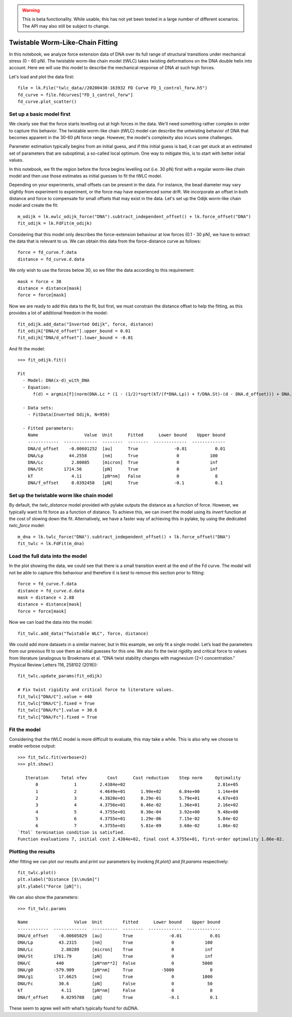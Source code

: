 .. warning::
    This is beta functionality. While usable, this has not yet been tested in a large
    number of different scenarios. The API may also still be subject to change.

Twistable Worm-Like-Chain Fitting
=================================

.. only:: html

    :nbexport:`Download this page as a Jupyter notebook <self>`

In this notebook, we analyze force extension data of DNA over its full range of structural transitions under mechanical
stress (0 - 60 pN). The twistable worm-like chain model (tWLC) takes twisting deformations on the DNA double helix into
account. Here we will use this model to describe the mechanical response of DNA at such high forces.

Let's load and plot the data first::

    file = lk.File("twlc_data//20200430-163932 FD Curve FD_1_control_forw.h5")
    fd_curve = file.fdcurves["FD_1_control_forw"]
    fd_curve.plot_scatter()

.. image:: output_9_1.png

Set up a basic model first
--------------------------

We clearly see that the force starts levelling out at high forces in the data. We'll need something rather complex in
order to capture this behavior. The twistable worm-like chain (tWLC) model can describe the untwisting behavior of DNA
that becomes apparent in the 30-60 pN force range. However, the model's complexity also incurs some challenges.

Parameter estimation typically begins from an initial guess, and if this initial guess is bad, it can get stuck at an
estimated set of parameters that are suboptimal, a so-called local optimum. One way to mitigate this, is to start with
better initial values.

In this notebook, we fit the region before the force begins levelling out (i.e. 30 pN) first with a regular worm-like
chain model and then use those estimates as initial guesses to fit the tWLC model.

Depending on your experiments, small offsets can be present in the data. For instance, the bead diameter may vary
slightly from experiment to experiment, or the force may have experienced some drift. We incorporate an offset in
both distance and force to compensate for small offsets that may exist in the data. Let's set up the Odijk worm-like
chain model and create the fit::

    m_odijk = lk.ewlc_odijk_force("DNA").subtract_independent_offset() + lk.force_offset("DNA")
    fit_odijk = lk.FdFit(m_odijk)

Considering that this model only describes the force-extension behaviour at low forces (0.1 - 30 pN), we have to extract
the data that is relevant to us. We can obtain this data from the force-distance curve as follows::

    force = fd_curve.f.data
    distance = fd_curve.d.data

We only wish to use the forces below 30, so we filter the data according to this requirement::

    mask = force < 30
    distance = distance[mask]
    force = force[mask]

Now we are ready to add this data to the fit, but first, we must constrain the distance offset to help the fitting,
as this provides a lot of additional freedom in the model::

    fit_odijk.add_data("Inverted Odijk", force, distance)
    fit_odijk["DNA/d_offset"].upper_bound = 0.01
    fit_odijk["DNA/d_offset"].lower_bound = -0.01

And fit the model::

    >>> fit_odijk.fit()

    Fit
      - Model: DNA(x-d)_with_DNA
      - Equation:
          f(d) = argmin[f](norm(DNA.Lc * (1 - (1/2)*sqrt(kT/(f*DNA.Lp)) + f/DNA.St)-(d - DNA.d_offset))) + DNA.f_offset

      - Data sets:
        - FitData(Inverted Odijk, N=959)

      - Fitted parameters:
        Name                  Value  Unit      Fitted      Lower bound    Upper bound
        ------------  -------------  --------  --------  -------------  -------------
        DNA/d_offset    -0.00601252  [au]      True              -0.01           0.01
        DNA/Lp          44.2558      [nm]      True               0            100
        DNA/Lc           2.80085     [micron]  True               0            inf
        DNA/St        1714.56        [pN]      True               0            inf
        kT               4.11        [pN*nm]   False              0              8
        DNA/f_offset     0.0392458   [pN]      True              -0.1            0.1

Set up the twistable worm like chain model
------------------------------------------

By default, the `twlc_distance` model provided with pylake outputs the distance as a function of force. However, we
typically want to fit force as a function of distance. To achieve this, we can invert the model using its `invert`
function at the cost of slowing down the fit. Alternatively, we have a faster way of achieving this in pylake, by
using the dedicated `twlc_force` model::

    m_dna = lk.twlc_force("DNA").subtract_independent_offset() + lk.force_offset("DNA")
    fit_twlc = lk.FdFit(m_dna)

Load the full data into the model
---------------------------------

In the plot showing the data, we could see that there is a small transition event at the end of the Fd curve. The model
will not be able to capture this behaviour and therefore it is best to remove this section prior to fitting::

    force = fd_curve.f.data
    distance = fd_curve.d.data
    mask = distance < 2.88
    distance = distance[mask]
    force = force[mask]

Now we can load the data into the model::

    fit_twlc.add_data("Twistable WLC", force, distance)

We could add more datasets in a similar manner, but in this example, we only fit a single model. Let’s load the
parameters from our previous fit to use them as initial guesses for this one. We also fix the twist rigidity and
critical force to values from literature (analogous to Broekmans et al. "DNA twist stability changes with
magnesium (2+) concentration." Physical Review Letters 116, 258102 (2016))::

    fit_twlc.update_params(fit_odijk)

    # Fix twist rigidity and critical force to literature values.
    fit_twlc["DNA/C"].value = 440
    fit_twlc["DNA/C"].fixed = True
    fit_twlc["DNA/Fc"].value = 30.6
    fit_twlc["DNA/Fc"].fixed = True

Fit the model
-------------

Considering that the tWLC model is more difficult to evaluate, this may take a while. This is also
why we choose to enable verbose output::

    >>> fit_twlc.fit(verbose=2)
    >>> plt.show()

       Iteration     Total nfev        Cost      Cost reduction    Step norm     Optimality
           0              1         2.4384e+02                                    2.81e+05
           1              2         4.4649e+01      1.99e+02       6.84e+00       1.14e+04
           2              3         4.3820e+01      8.29e-01       5.79e+01       4.67e+03
           3              4         4.3756e+01      6.46e-02       1.36e+01       2.16e+02
           4              5         4.3755e+01      8.30e-04       3.92e+00       9.48e+00
           5              6         4.3755e+01      1.29e-06       7.15e-02       5.84e-02
           6              7         4.3755e+01      5.81e-09       3.60e-02       1.86e-02
    `ftol` termination condition is satisfied.
    Function evaluations 7, initial cost 2.4384e+02, final cost 4.3755e+01, first-order optimality 1.86e-02.

Plotting the results
--------------------

After fitting we can plot our results and print our parameters by invoking `fit.plot()` and `fit.params` respectively::

    fit_twlc.plot()
    plt.xlabel("Distance [$\\mu$m]")
    plt.ylabel("Force [pN]");


.. image:: output_9_2.png

We can also show the parameters::

    >>> fit_twlc.params

    Name                  Value  Unit        Fitted      Lower bound    Upper bound
    ------------  -------------  ----------  --------  -------------  -------------
    DNA/d_offset    -0.00605829  [au]        True              -0.01           0.01
    DNA/Lp          43.2315      [nm]        True               0            100
    DNA/Lc           2.80289     [micron]    True               0            inf
    DNA/St        1761.79        [pN]        True               0            inf
    DNA/C          440           [pN*nm**2]  False              0           5000
    DNA/g0        -579.909       [pN*nm]     True           -5000              0
    DNA/g1          17.6625      [nm]        True               0           1000
    DNA/Fc          30.6         [pN]        False              0             50
    kT               4.11        [pN*nm]     False              0              8
    DNA/f_offset     0.0295708   [pN]        True              -0.1            0.1

These seem to agree well with what’s typically found for dsDNA.



